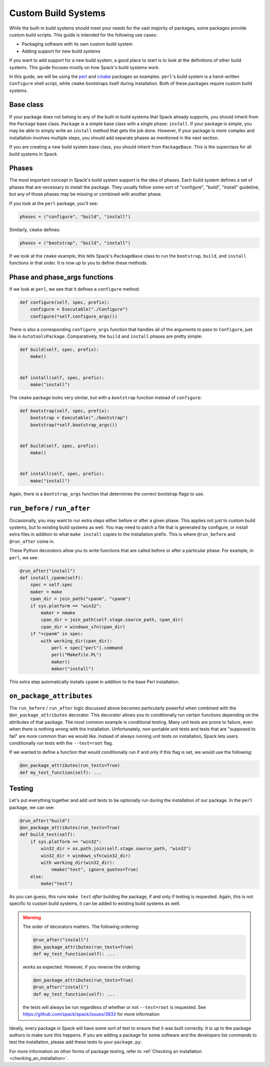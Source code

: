 .. Copyright Spack Project Developers. See COPYRIGHT file for details.

   SPDX-License-Identifier: (Apache-2.0 OR MIT)

.. meta::
   :description lang=en:
      A guide to creating custom build systems in Spack for packaging software with its own build scripts or adding support for new build systems.

.. _custompackage:

Custom Build Systems
--------------------

While the built-in build systems should meet your needs for the vast majority of packages, some packages provide custom build scripts.
This guide is intended for the following use cases:

* Packaging software with its own custom build system
* Adding support for new build systems

If you want to add support for a new build system, a good place to start is to look at the definitions of other build systems.
This guide focuses mostly on how Spack's build systems work.

In this guide, we will be using the `perl <https://github.com/spack/spack-packages/blob/develop/repos/spack_repo/builtin/packages/perl/package.py>`_ and `cmake <https://github.com/spack/spack-packages/blob/develop/repos/spack_repo/builtin/packages/cmake/package.py>`_ packages as examples.
``perl``'s build system is a hand-written ``Configure`` shell script, while ``cmake`` bootstraps itself during installation.
Both of these packages require custom build systems.

Base class
^^^^^^^^^^

If your package does not belong to any of the built-in build systems that Spack already supports, you should inherit from the ``Package`` base class.
``Package`` is a simple base class with a single phase: ``install``.
If your package is simple, you may be able to simply write an ``install`` method that gets the job done.
However, if your package is more complex and installation involves multiple steps, you should add separate phases as mentioned in the next section.

If you are creating a new build system base class, you should inherit from ``PackageBase``.
This is the superclass for all build systems in Spack.

Phases
^^^^^^

The most important concept in Spack's build system support is the idea of phases.
Each build system defines a set of phases that are necessary to install the package.
They usually follow some sort of "configure", "build", "install" guideline, but any of those phases may be missing or combined with another phase.

If you look at the ``perl`` package, you'll see:

.. code-block:: python

   phases = ("configure", "build", "install")

Similarly, ``cmake`` defines:

.. code-block:: python

   phases = ("bootstrap", "build", "install")

If we look at the ``cmake`` example, this tells Spack's ``PackageBase`` class to run the ``bootstrap``, ``build``, and ``install`` functions in that order.
It is now up to you to define these methods.

Phase and phase_args functions
^^^^^^^^^^^^^^^^^^^^^^^^^^^^^^

If we look at ``perl``, we see that it defines a ``configure`` method:

.. code-block:: python

   def configure(self, spec, prefix):
       configure = Executable("./Configure")
       configure(*self.configure_args())

There is also a corresponding ``configure_args`` function that handles all of the arguments to pass to ``Configure``, just like in ``AutotoolsPackage``.
Comparatively, the ``build`` and ``install`` phases are pretty simple:

.. code-block:: python

   def build(self, spec, prefix):
       make()


   def install(self, spec, prefix):
       make("install")

The ``cmake`` package looks very similar, but with a ``bootstrap`` function instead of ``configure``:

.. code-block:: python

   def bootstrap(self, spec, prefix):
       bootstrap = Executable("./bootstrap")
       bootstrap(*self.bootstrap_args())


   def build(self, spec, prefix):
       make()


   def install(self, spec, prefix):
       make("install")

Again, there is a ``bootstrap_args`` function that determines the correct bootstrap flags to use.

``run_before`` / ``run_after``
^^^^^^^^^^^^^^^^^^^^^^^^^^^^^^

Occasionally, you may want to run extra steps either before or after a given phase.
This applies not just to custom build systems, but to existing build systems as well.
You may need to patch a file that is generated by configure, or install extra files in addition to what ``make install`` copies to the installation prefix.
This is where ``@run_before`` and ``@run_after`` come in.

These Python decorators allow you to write functions that are called before or after a particular phase.
For example, in ``perl``, we see:

.. code-block:: python

   @run_after("install")
   def install_cpanm(self):
       spec = self.spec
       maker = make
       cpan_dir = join_path("cpanm", "cpanm")
       if sys.platform == "win32":
           maker = nmake
           cpan_dir = join_path(self.stage.source_path, cpan_dir)
           cpan_dir = windows_sfn(cpan_dir)
       if "+cpanm" in spec:
           with working_dir(cpan_dir):
               perl = spec["perl"].command
               perl("Makefile.PL")
               maker()
               maker("install")

This extra step automatically installs ``cpanm`` in addition to the base Perl installation.

``on_package_attributes``
^^^^^^^^^^^^^^^^^^^^^^^^^

The ``run_before`` / ``run_after`` logic discussed above becomes particularly powerful when combined with the ``@on_package_attributes`` decorator.
This decorator allows you to conditionally run certain functions depending on the attributes of that package.
The most common example is conditional testing.
Many unit tests are prone to failure, even when there is nothing wrong with the installation.
Unfortunately, non-portable unit tests and tests that are "supposed to fail" are more common than we would like.
Instead of always running unit tests on installation, Spack lets users conditionally run tests with the ``--test=root`` flag.

If we wanted to define a function that would conditionally run if and only if this flag is set, we would use the following:

.. code-block:: python

   @on_package_attributes(run_tests=True)
   def my_test_function(self): ...

Testing
^^^^^^^

Let's put everything together and add unit tests to be optionally run during the installation of our package.
In the ``perl`` package, we can see:

.. code-block:: python

   @run_after("build")
   @on_package_attributes(run_tests=True)
   def build_test(self):
       if sys.platform == "win32":
           win32_dir = os.path.join(self.stage.source_path, "win32")
           win32_dir = windows_sfn(win32_dir)
           with working_dir(win32_dir):
               nmake("test", ignore_quotes=True)
       else:
           make("test")

As you can guess, this runs ``make test`` *after* building the package, if and only if testing is requested.
Again, this is not specific to custom build systems, it can be added to existing build systems as well.

.. warning::

   The order of decorators matters.
   The following ordering:

   .. code-block:: python

      @run_after("install")
      @on_package_attributes(run_tests=True)
      def my_test_function(self): ...

   works as expected.
   However, if you reverse the ordering:

   .. code-block:: python

      @on_package_attributes(run_tests=True)
      @run_after("install")
      def my_test_function(self): ...

   the tests will always be run regardless of whether or not ``--test=root`` is requested.
   See https://github.com/spack/spack/issues/3833 for more information

Ideally, every package in Spack will have some sort of test to ensure that it was built correctly.
It is up to the package authors to make sure this happens.
If you are adding a package for some software and the developers list commands to test the installation, please add these tests to your ``package.py``.

For more information on other forms of package testing, refer to :ref:`Checking an installation <checking_an_installation>`.
